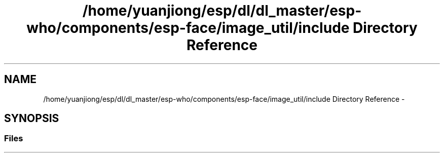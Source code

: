 .TH "/home/yuanjiong/esp/dl/dl_master/esp-who/components/esp-face/image_util/include Directory Reference" 3 "Mon Aug 3 2020" "Espressif Audio Development Framework (ESP-ADF)" \" -*- nroff -*-
.ad l
.nh
.SH NAME
/home/yuanjiong/esp/dl/dl_master/esp-who/components/esp-face/image_util/include Directory Reference \- 
.SH SYNOPSIS
.br
.PP
.SS "Files"

.in +1c
.in -1c
